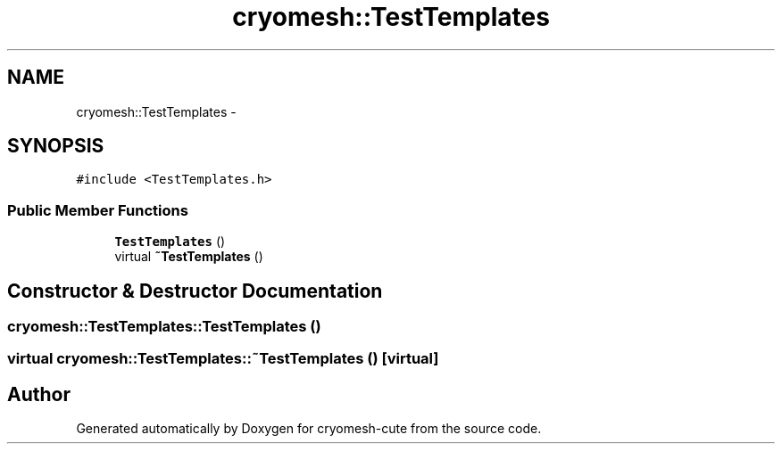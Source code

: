.TH "cryomesh::TestTemplates" 3 "Fri Feb 4 2011" "cryomesh-cute" \" -*- nroff -*-
.ad l
.nh
.SH NAME
cryomesh::TestTemplates \- 
.SH SYNOPSIS
.br
.PP
.PP
\fC#include <TestTemplates.h>\fP
.SS "Public Member Functions"

.in +1c
.ti -1c
.RI "\fBTestTemplates\fP ()"
.br
.ti -1c
.RI "virtual \fB~TestTemplates\fP ()"
.br
.in -1c
.SH "Constructor & Destructor Documentation"
.PP 
.SS "cryomesh::TestTemplates::TestTemplates ()"
.SS "virtual cryomesh::TestTemplates::~TestTemplates ()\fC [virtual]\fP"

.SH "Author"
.PP 
Generated automatically by Doxygen for cryomesh-cute from the source code.
